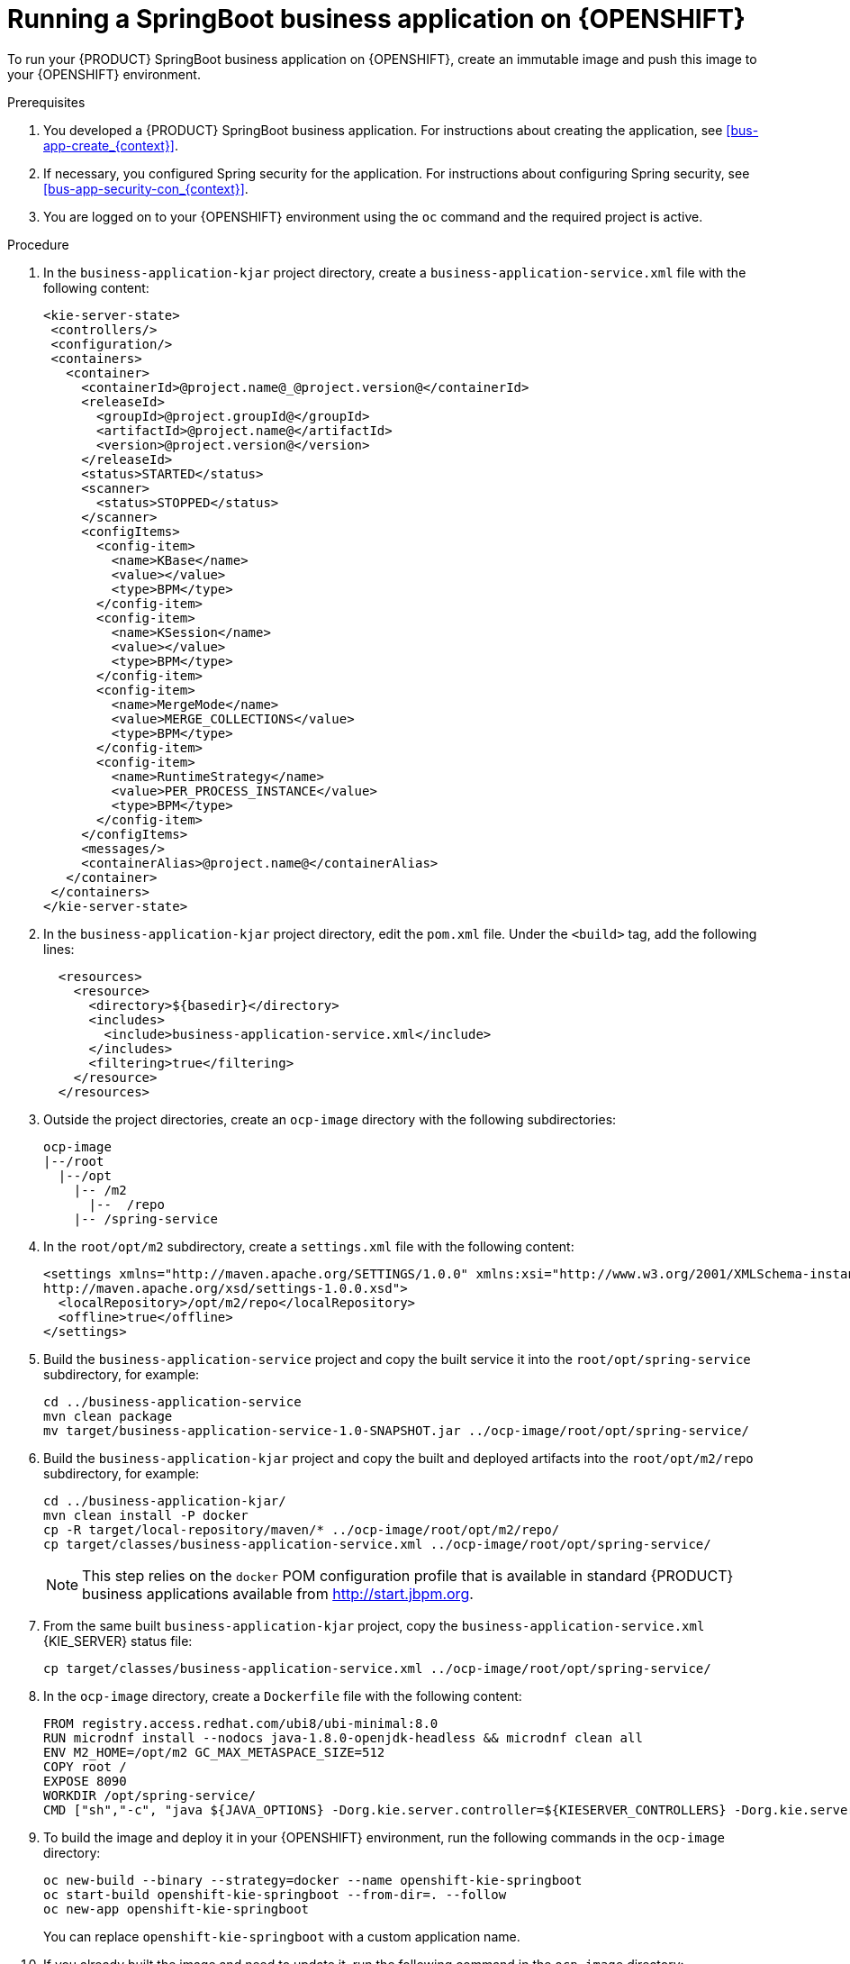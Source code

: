 [id='openshift-springboot-proc_{context}']
= Running a SpringBoot business application on {OPENSHIFT}

To run your {PRODUCT} SpringBoot business application on {OPENSHIFT}, create an immutable image and push this image to your {OPENSHIFT} environment.


ifdef::PAM[]
Optionally, you can also use {CENTRAL} Monitoring to monitor the execution of business processes in your application.
endif::PAM[]

.Prerequisites

. You developed a {PRODUCT} SpringBoot business application. For instructions about creating the application, see xref:bus-app-create_{context}[].
. If necessary, you configured Spring security for the application. For instructions about configuring Spring security, see xref:bus-app-security-con_{context}[].
. You are logged on to your {OPENSHIFT} environment using the `oc` command and the required project is active.
ifdef::PAM[]
. If you want to use {CENTRAL} Monitoring, you installed {CENTRAL} Monitoring using the operator. For instructions about installing {CENTRAL} Monitoring and other {PRODUCT} components using the operator, see {URL_DEPLOYING_ON_OPENSHIFT}#assembly-openshift-operator[_{DEPLOYING_OPENSHIFT_OPERATOR}_].
+
[IMPORTANT]
====
You must configure {CENTRAL} Monitoring to use the controller startup strategy. To enable the controller strategy on {CENTRAL} Monitoring, in the *Console* tab of the operator configuration, add a `KIE_SERVER_CONTROLLER_OPENSHIFT_ENABLED` environment variable and set it to `false`.
====
endif::PAM[]

.Procedure

. In the `business-application-kjar` project directory, create a `business-application-service.xml` file with the following content:
+
[source,xml]
----
<kie-server-state>
 <controllers/>
 <configuration/>
 <containers>
   <container>
     <containerId>@project.name@_@project.version@</containerId>
     <releaseId>
       <groupId>@project.groupId@</groupId>
       <artifactId>@project.name@</artifactId>
       <version>@project.version@</version>
     </releaseId>
     <status>STARTED</status>
     <scanner>
       <status>STOPPED</status>
     </scanner>
     <configItems>
       <config-item>
         <name>KBase</name>
         <value></value>
         <type>BPM</type>
       </config-item>
       <config-item>
         <name>KSession</name>
         <value></value>
         <type>BPM</type>
       </config-item>
       <config-item>
         <name>MergeMode</name>
         <value>MERGE_COLLECTIONS</value>
         <type>BPM</type>
       </config-item>
       <config-item>
         <name>RuntimeStrategy</name>
         <value>PER_PROCESS_INSTANCE</value>
         <type>BPM</type>
       </config-item>
     </configItems>
     <messages/>
     <containerAlias>@project.name@</containerAlias>
   </container>
 </containers>
</kie-server-state>
----
+
. In the `business-application-kjar` project directory, edit the `pom.xml` file. Under the `<build>` tag, add the following lines:
+
[source,xml]
----
  <resources>
    <resource>
      <directory>${basedir}</directory>
      <includes>
        <include>business-application-service.xml</include>
      </includes>
      <filtering>true</filtering>
    </resource>
  </resources>
----
+
. Outside the project directories, create an `ocp-image` directory with the following subdirectories:
+
----
ocp-image
|--/root
  |--/opt
    |-- /m2
      |--  /repo
    |-- /spring-service
----
+
. In the `root/opt/m2` subdirectory, create a `settings.xml` file with the following content:
+
[source,xml]
----
<settings xmlns="http://maven.apache.org/SETTINGS/1.0.0" xmlns:xsi="http://www.w3.org/2001/XMLSchema-instance" xsi:schemaLocation="http://maven.apache.org/SETTINGS/1.0.0
http://maven.apache.org/xsd/settings-1.0.0.xsd">
  <localRepository>/opt/m2/repo</localRepository>
  <offline>true</offline>
</settings>
----
+
. Build the `business-application-service` project and copy the built service it into the `root/opt/spring-service` subdirectory, for example:
+
----
cd ../business-application-service
mvn clean package
mv target/business-application-service-1.0-SNAPSHOT.jar ../ocp-image/root/opt/spring-service/
----
+
. Build the `business-application-kjar` project and copy the built and deployed artifacts into the `root/opt/m2/repo` subdirectory, for example:
+
----
cd ../business-application-kjar/
mvn clean install -P docker
cp -R target/local-repository/maven/* ../ocp-image/root/opt/m2/repo/
cp target/classes/business-application-service.xml ../ocp-image/root/opt/spring-service/
----
+
[NOTE]
====
This step relies on the `docker` POM configuration profile that is available in standard {PRODUCT} business applications available from http://start.jbpm.org.
====
+
. From the same built `business-application-kjar` project, copy the `business-application-service.xml` {KIE_SERVER} status file:
+
----
cp target/classes/business-application-service.xml ../ocp-image/root/opt/spring-service/
----
+
. In the `ocp-image` directory, create a `Dockerfile` file with the following content:
+
----
FROM registry.access.redhat.com/ubi8/ubi-minimal:8.0
RUN microdnf install --nodocs java-1.8.0-openjdk-headless && microdnf clean all
ENV M2_HOME=/opt/m2 GC_MAX_METASPACE_SIZE=512
COPY root /
EXPOSE 8090
WORKDIR /opt/spring-service/
CMD ["sh","-c", "java ${JAVA_OPTIONS} -Dorg.kie.server.controller=${KIESERVER_CONTROLLERS} -Dorg.kie.server.controller.user=${KIE_SERVER_CONTROLLER_USER} -Dorg.kie.server.controller.pwd=${KIE_SERVER_CONTROLLER_PWD} -Dorg.kie.server.mode=PRODUCTION -Dorg.kie.server.startup.strategy=LocalContainersStartupStrategy -Dkie.maven.settings.custom=/opt/m2/settings.xml -Dorg.guvnor.m2repo.dir=/opt/m2/repo -jar /opt/spring-service/business-application-service-1.0-SNAPSHOT.jar"]
----
+
. To build the image and deploy it in your {OPENSHIFT} environment, run the following commands in the `ocp-image` directory:
+
----
oc new-build --binary --strategy=docker --name openshift-kie-springboot
oc start-build openshift-kie-springboot --from-dir=. --follow
oc new-app openshift-kie-springboot
----
+
You can replace `openshift-kie-springboot` with a custom application name.
+
. If you already built the image and need to update it, run the following command in the `ocp-image` directory:
+
----
oc start-build openshift-kie-springboot --from-dir=. --follow
----
+
You can replace `openshift-kie-springboot` with a custom application name.
